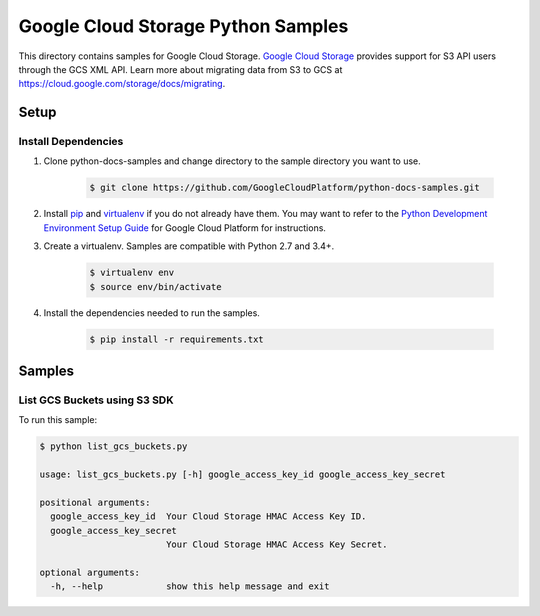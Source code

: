 .. This file is automatically generated. Do not edit this file directly.

Google Cloud Storage Python Samples
===============================================================================

.. image:: https://gstatic.com/cloudssh/images/open-btn.png
   :target: https://console.cloud.google.com/cloudshell/open?git_repo=https://github.com/GoogleCloudPlatform/python-docs-samples&page=editor&open_in_editor=storage/s3-sdk/README.rst


This directory contains samples for Google Cloud Storage. `Google Cloud Storage`_ provides support for S3 API users through the GCS XML API.
Learn more about migrating data from S3 to GCS at https://cloud.google.com/storage/docs/migrating.




.. _Google Cloud Storage: https://cloud.google.com/storage/docs

Setup
-------------------------------------------------------------------------------


Install Dependencies
++++++++++++++++++++

#. Clone python-docs-samples and change directory to the sample directory you want to use.

    .. code-block:: bash

        $ git clone https://github.com/GoogleCloudPlatform/python-docs-samples.git

#. Install `pip`_ and `virtualenv`_ if you do not already have them. You may want to refer to the `Python Development Environment Setup Guide`_ for Google Cloud Platform for instructions.

   .. _Python Development Environment Setup Guide:
       https://cloud.google.com/python/setup

#. Create a virtualenv. Samples are compatible with Python 2.7 and 3.4+.

    .. code-block:: bash

        $ virtualenv env
        $ source env/bin/activate

#. Install the dependencies needed to run the samples.

    .. code-block:: bash

        $ pip install -r requirements.txt

.. _pip: https://pip.pypa.io/
.. _virtualenv: https://virtualenv.pypa.io/

Samples
-------------------------------------------------------------------------------

List GCS Buckets using S3 SDK
+++++++++++++++++++++++++++++++++++++++++++++++++++++++++++++++++++++++++++++++

.. image:: https://gstatic.com/cloudssh/images/open-btn.png
   :target: https://console.cloud.google.com/cloudshell/open?git_repo=https://github.com/GoogleCloudPlatform/python-docs-samples&page=editor&open_in_editor=storage/s3-sdk/list_gcs_buckets.py,storage/s3-sdk/README.rst




To run this sample:

.. code-block:: bash

    $ python list_gcs_buckets.py

    usage: list_gcs_buckets.py [-h] google_access_key_id google_access_key_secret

    positional arguments:
      google_access_key_id  Your Cloud Storage HMAC Access Key ID.
      google_access_key_secret
                            Your Cloud Storage HMAC Access Key Secret.

    optional arguments:
      -h, --help            show this help message and exit





.. _Google Cloud SDK: https://cloud.google.com/sdk/